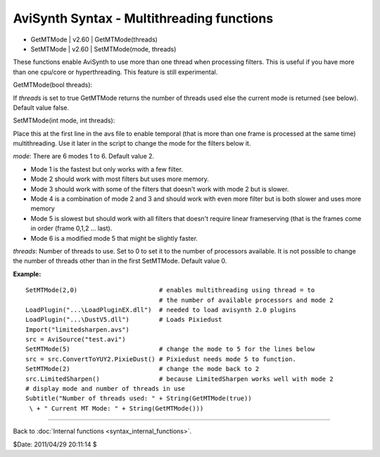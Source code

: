 
AviSynth Syntax - Multithreading functions
==========================================

-   GetMTMode   |   v2.60   |   GetMTMode(threads)
-   SetMTMode   |   v2.60   |   SetMTMode(mode, threads)

These functions enable AviSynth to use more than one thread when processing
filters. This is useful if you have more than one cpu/core or hyperthreading.
This feature is still experimental.

GetMTMode(bool threads):

If *threads* is set to true GetMTMode returns the number of threads used else
the current mode is returned (see below). Default value false.

SetMTMode(int mode, int threads):

Place this at the first line in the avs file to enable temporal (that is more
than one frame is processed at the same time) multithreading. Use it later in
the script to change the mode for the filters below it.

*mode*: There are 6 modes 1 to 6. Default value 2.

-   Mode 1 is the fastest but only works with a few filter.
-   Mode 2 should work with most filters but uses more memory.
-   Mode 3 should work with some of the filters that doesn't work with
    mode 2 but is slower.
-   Mode 4 is a combination of mode 2 and 3 and should work with even
    more filter but is both slower and uses more memory
-   Mode 5 is slowest but should work with all filters that doesn't
    require linear frameserving (that is the frames come in order (frame
    0,1,2 ... last).
-   Mode 6 is a modified mode 5 that might be slightly faster.

*threads*: Number of threads to use. Set to 0 to set it to the number of
processors available. It is not possible to change the number of threads
other than in the first SetMTMode. Default value 0.

**Example:**

::

    SetMTMode(2,0)                      # enables multithreading using thread = to
                                        # the number of available processors and mode 2
    LoadPlugin("...\LoadPluginEX.dll")  # needed to load avisynth 2.0 plugins
    LoadPlugin("...\DustV5.dll")        # Loads Pixiedust
    Import("limitedsharpen.avs")
    src = AviSource("test.avi")
    SetMTMode(5)                        # change the mode to 5 for the lines below
    src = src.ConvertToYUY2.PixieDust() # Pixiedust needs mode 5 to function.
    SetMTMode(2)                        # change the mode back to 2
    src.LimitedSharpen()                # because LimitedSharpen works well with mode 2
    # display mode and number of threads in use
    Subtitle("Number of threads used: " + String(GetMTMode(true))
     \ + " Current MT Mode: " + String(GetMTMode()))

--------

Back to :doc:`Internal functions <syntax_internal_functions>`.

$Date: 2011/04/29 20:11:14 $
